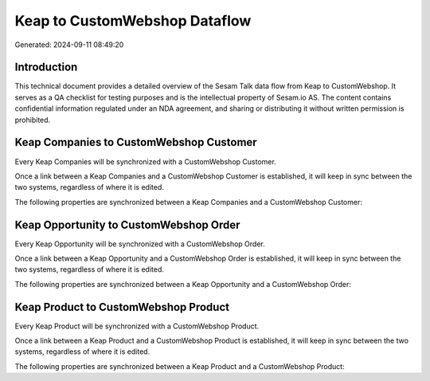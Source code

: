 ==============================
Keap to CustomWebshop Dataflow
==============================

Generated: 2024-09-11 08:49:20

Introduction
------------

This technical document provides a detailed overview of the Sesam Talk data flow from Keap to CustomWebshop. It serves as a QA checklist for testing purposes and is the intellectual property of Sesam.io AS. The content contains confidential information regulated under an NDA agreement, and sharing or distributing it without written permission is prohibited.

Keap Companies to CustomWebshop Customer
----------------------------------------
Every Keap Companies will be synchronized with a CustomWebshop Customer.

Once a link between a Keap Companies and a CustomWebshop Customer is established, it will keep in sync between the two systems, regardless of where it is edited.

The following properties are synchronized between a Keap Companies and a CustomWebshop Customer:

.. list-table::
   :header-rows: 1

   * - Keap Companies Property
     - CustomWebshop Customer Property
     - CustomWebshop Data Type


Keap Opportunity to CustomWebshop Order
---------------------------------------
Every Keap Opportunity will be synchronized with a CustomWebshop Order.

Once a link between a Keap Opportunity and a CustomWebshop Order is established, it will keep in sync between the two systems, regardless of where it is edited.

The following properties are synchronized between a Keap Opportunity and a CustomWebshop Order:

.. list-table::
   :header-rows: 1

   * - Keap Opportunity Property
     - CustomWebshop Order Property
     - CustomWebshop Data Type


Keap Product to CustomWebshop Product
-------------------------------------
Every Keap Product will be synchronized with a CustomWebshop Product.

Once a link between a Keap Product and a CustomWebshop Product is established, it will keep in sync between the two systems, regardless of where it is edited.

The following properties are synchronized between a Keap Product and a CustomWebshop Product:

.. list-table::
   :header-rows: 1

   * - Keap Product Property
     - CustomWebshop Product Property
     - CustomWebshop Data Type

